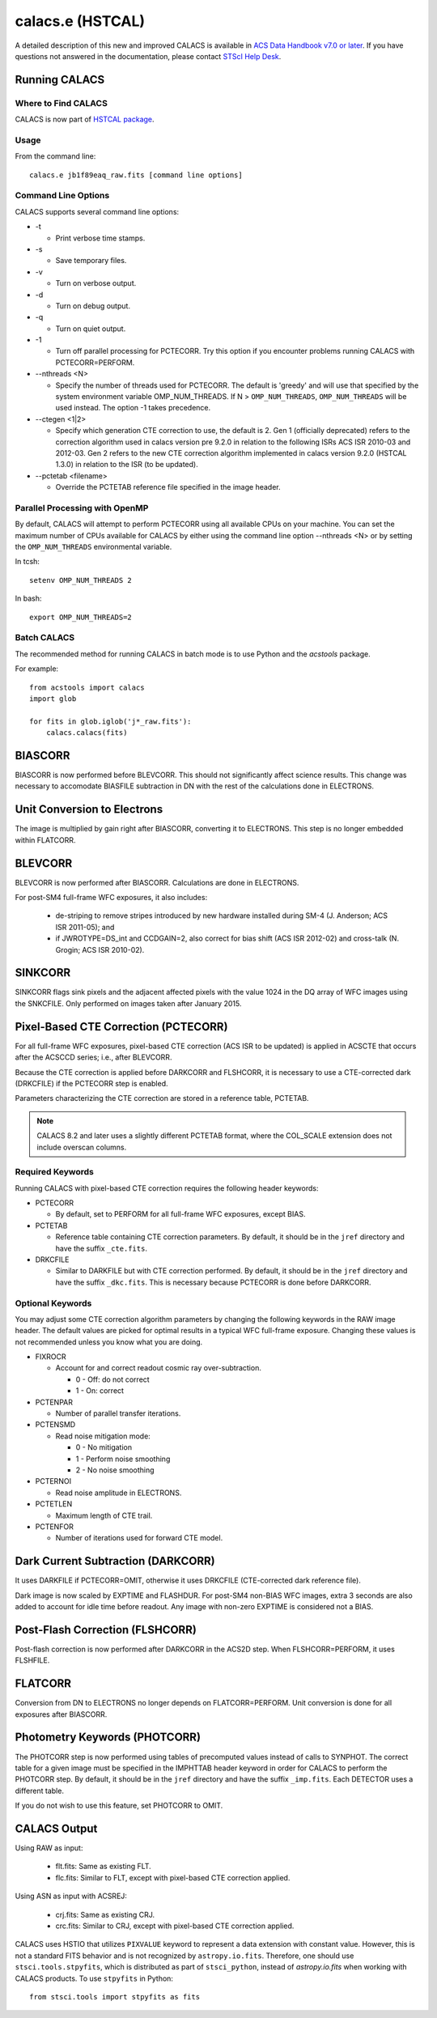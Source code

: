 *****************
calacs.e (HSTCAL)
*****************

A detailed description of this new and improved CALACS is available in
`ACS Data Handbook v7.0 or later <http://www.stsci.edu/hst/acs/documents/handbooks/currentDHB/>`_.
If you have questions not answered in the documentation, please contact
`STScI Help Desk <https://hsthelp.stsci.edu>`_.


Running CALACS
==============


Where to Find CALACS
--------------------

CALACS is now part of
`HSTCAL package <https://github.com/spacetelescope/hstcal>`_.


Usage
-----

From the command line::

   calacs.e jb1f89eaq_raw.fits [command line options]


Command Line Options
--------------------

CALACS supports several command line options:

* -t

  * Print verbose time stamps.

* -s

  * Save temporary files.

* -v

  * Turn on verbose output.

* -d

  * Turn on debug output.

* -q

  * Turn on quiet output.

* -1

  * Turn off parallel processing for PCTECORR. Try this option if you encounter
    problems running CALACS with PCTECORR=PERFORM.

* --nthreads <N>

  * Specify the number of threads used for PCTECORR.
    The default is 'greedy' and will use that specified by the system environment variable OMP_NUM_THREADS.
    If N > ``OMP_NUM_THREADS``, ``OMP_NUM_THREADS`` will be used instead. The option -1 takes precedence.

* --ctegen <1|2>

  * Specify which generation CTE correction to use, the default is 2. Gen 1 (officially deprecated) refers to
    the correction algorithm used in calacs version pre 9.2.0 in relation to the following ISRs
    ACS ISR 2010-03 and 2012-03. Gen 2 refers to the new CTE correction algorithm implemented in calacs
    version 9.2.0 (HSTCAL 1.3.0) in relation to the ISR (to be updated).

* --pctetab <filename>

  * Override the PCTETAB reference file specified in the image header.

Parallel Processing with OpenMP
-------------------------------

By default, CALACS will attempt to perform PCTECORR using all available CPUs on
your machine. You can set the maximum number of CPUs available for CALACS by
either using the command line option --nthreads <N> or by
setting the ``OMP_NUM_THREADS`` environmental variable.

In tcsh::

  setenv OMP_NUM_THREADS 2

In bash::

  export OMP_NUM_THREADS=2


Batch CALACS
------------

The recommended method for running CALACS in batch mode is to use Python and
the `acstools` package.

For example::

    from acstools import calacs
    import glob

    for fits in glob.iglob('j*_raw.fits'):
        calacs.calacs(fits)


BIASCORR
========

BIASCORR is now performed before BLEVCORR. This should not significantly affect
science results. This change was necessary to accomodate BIASFILE subtraction in
DN with the rest of the calculations done in ELECTRONS.


Unit Conversion to Electrons
============================

The image is multiplied by gain right after BIASCORR, converting it to
ELECTRONS. This step is no longer embedded within FLATCORR.


BLEVCORR
========

BLEVCORR is now performed after BIASCORR. Calculations are done in ELECTRONS.

For post-SM4 full-frame WFC exposures, it also includes:

    * de-striping to remove stripes introduced by new hardware installed during
      SM-4 (J. Anderson; ACS ISR 2011-05); and
    * if JWROTYPE=DS_int and CCDGAIN=2, also correct for bias shift
      (ACS ISR 2012-02) and cross-talk (N. Grogin; ACS ISR 2010-02).


SINKCORR
========

SINKCORR flags sink pixels and the adjacent affected pixels with the value
1024 in the DQ array of WFC images using the SNKCFILE. Only performed on images
taken after January 2015.


Pixel-Based CTE Correction (PCTECORR)
=====================================

For all full-frame WFC exposures, pixel-based CTE correction (ACS ISR to be updated)
is applied in ACSCTE that occurs after the ACSCCD series;
i.e., after BLEVCORR.

Because the CTE correction is applied before DARKCORR and FLSHCORR, it is
necessary to use a CTE-corrected dark (DRKCFILE) if
the PCTECORR step is enabled.

Parameters characterizing the CTE correction are stored in a reference table,
PCTETAB.

.. note::

    CALACS 8.2 and later uses a slightly different PCTETAB format, where
    the COL_SCALE extension does not include overscan columns.

Required Keywords
-----------------

Running CALACS with pixel-based CTE correction requires the following header
keywords:

* PCTECORR

  * By default, set to PERFORM for all full-frame WFC exposures, except BIAS.

* PCTETAB

  * Reference table containing CTE correction parameters. By default, it should
    be in the ``jref`` directory and have the suffix ``_cte.fits``.

* DRKCFILE

  * Similar to DARKFILE but with CTE correction performed. By default, it should
    be in the ``jref`` directory and have the suffix ``_dkc.fits``. This is
    necessary because PCTECORR is done before DARKCORR.

Optional Keywords
-----------------

You may adjust some CTE correction algorithm parameters by changing the
following keywords in the RAW image header. The default values are picked for
optimal results in a typical WFC full-frame exposure. Changing these values is
not recommended unless you know what you are doing.

* FIXROCR

  * Account for and correct readout cosmic ray over-subtraction.

    * 0 - Off: do not correct
    * 1 - On: correct

* PCTENPAR

  * Number of parallel transfer iterations.

* PCTENSMD

  * Read noise mitigation mode:

    * 0 - No mitigation
    * 1 - Perform noise smoothing
    * 2 - No noise smoothing

* PCTERNOI

  * Read noise amplitude in ELECTRONS.

* PCTETLEN

  * Maximum length of CTE trail.

* PCTENFOR

  * Number of iterations used for forward CTE model.


Dark Current Subtraction (DARKCORR)
===================================

It uses DARKFILE if PCTECORR=OMIT, otherwise it uses DRKCFILE (CTE-corrected
dark reference file).

Dark image is now scaled by EXPTIME and FLASHDUR. For post-SM4 non-BIAS
WFC images, extra 3 seconds are also added to account for idle time before
readout. Any image with non-zero EXPTIME is considered not a BIAS.


Post-Flash Correction (FLSHCORR)
================================

Post-flash correction is now performed after DARKCORR in the ACS2D step.
When FLSHCORR=PERFORM, it uses FLSHFILE.


FLATCORR
========

Conversion from DN to ELECTRONS no longer depends on FLATCORR=PERFORM. Unit
conversion is done for all exposures after BIASCORR.


Photometry Keywords (PHOTCORR)
==============================

The PHOTCORR step is now performed using tables of precomputed values instead
of calls  to SYNPHOT. The correct table for a given image must be specified
in the IMPHTTAB header keyword in order for CALACS to perform the PHOTCORR step.
By default, it should be in the ``jref`` directory and have the suffix
``_imp.fits``. Each DETECTOR uses a different table.

If you do not wish to use this feature, set PHOTCORR to OMIT.


CALACS Output
=============

Using RAW as input:

    * flt.fits: Same as existing FLT.
    * flc.fits: Similar to FLT, except with pixel-based CTE correction applied.

Using ASN as input with ACSREJ:

    * crj.fits: Same as existing CRJ.
    * crc.fits: Similar to CRJ, except with pixel-based CTE correction applied.

CALACS uses HSTIO that utilizes ``PIXVALUE`` keyword to represent a data
extension with constant value. However, this is not a standard FITS behavior
and is not recognized by ``astropy.io.fits``. Therefore, one should use
``stsci.tools.stpyfits``, which is distributed as part of ``stsci_python``,
instead of `astropy.io.fits` when working with CALACS products.
To use ``stpyfits`` in Python::

    from stsci.tools import stpyfits as fits
